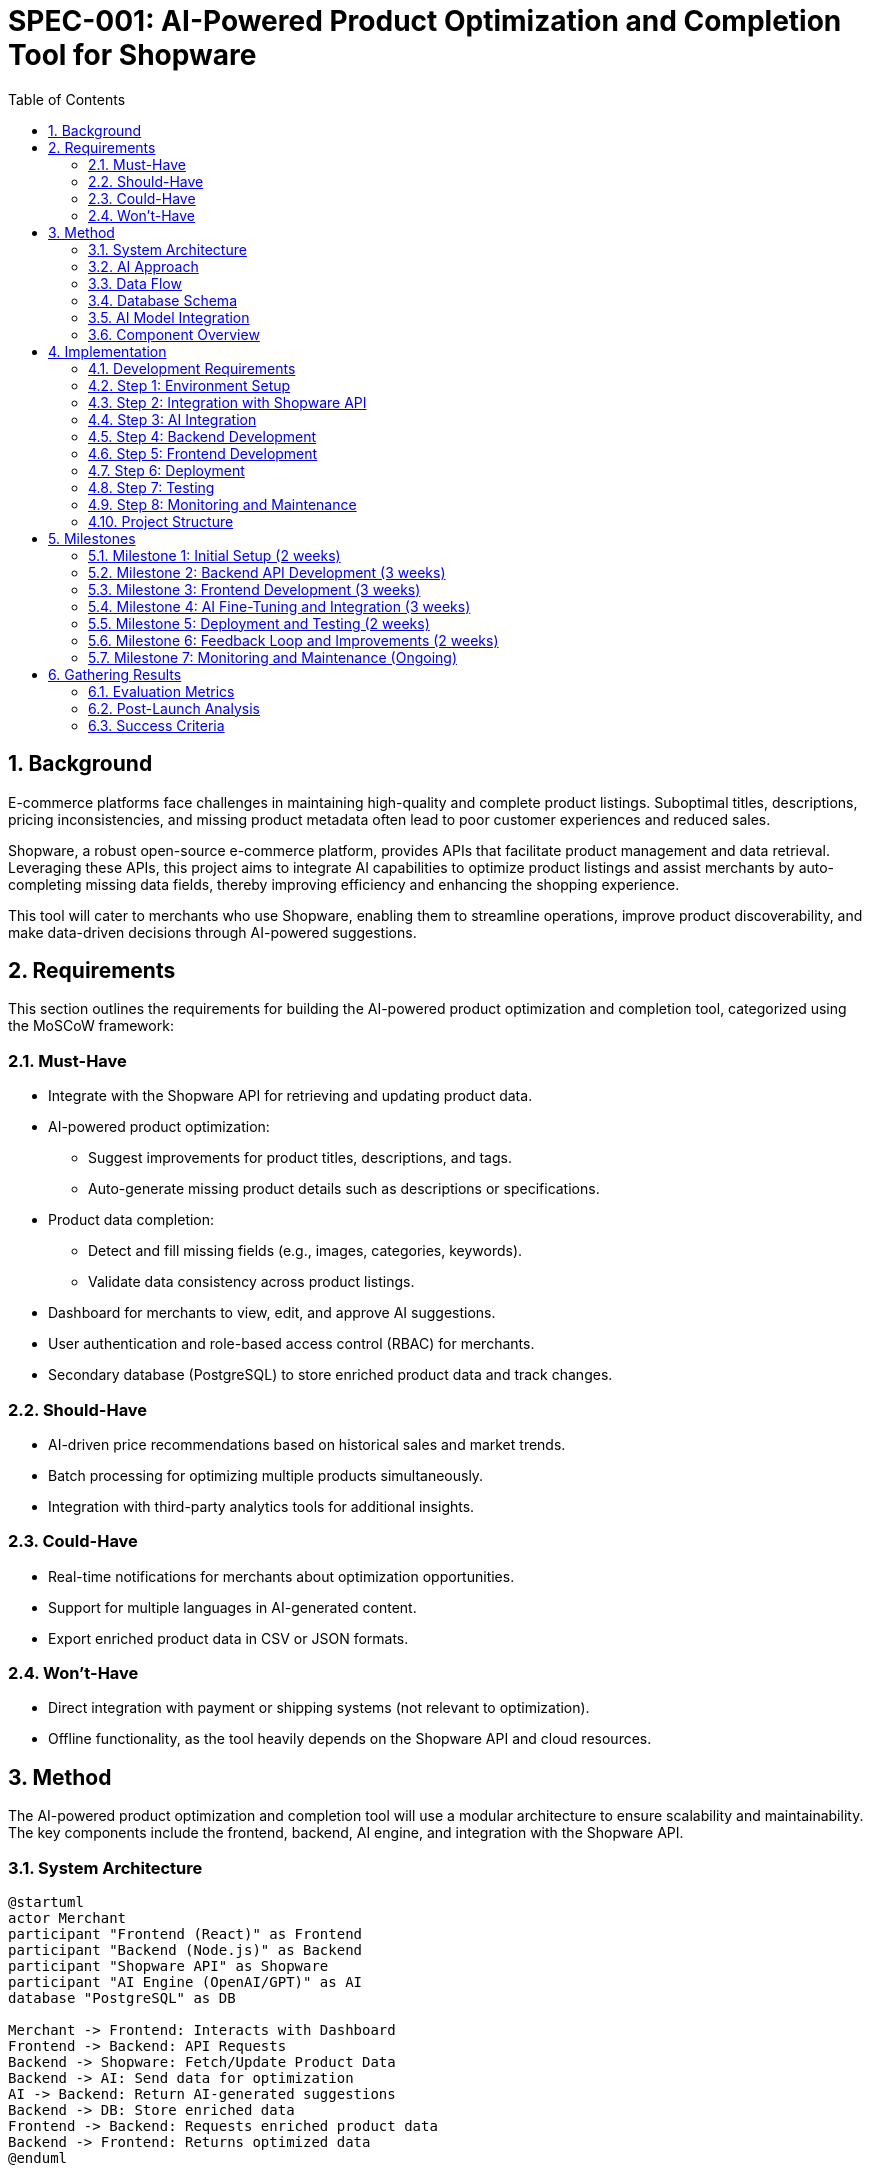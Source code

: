 = SPEC-001: AI-Powered Product Optimization and Completion Tool for Shopware
:sectnums:
:toc:


== Background

E-commerce platforms face challenges in maintaining high-quality and complete product listings. Suboptimal titles, descriptions, pricing inconsistencies, and missing product metadata often lead to poor customer experiences and reduced sales. 

Shopware, a robust open-source e-commerce platform, provides APIs that facilitate product management and data retrieval. Leveraging these APIs, this project aims to integrate AI capabilities to optimize product listings and assist merchants by auto-completing missing data fields, thereby improving efficiency and enhancing the shopping experience.

This tool will cater to merchants who use Shopware, enabling them to streamline operations, improve product discoverability, and make data-driven decisions through AI-powered suggestions.

== Requirements

This section outlines the requirements for building the AI-powered product optimization and completion tool, categorized using the MoSCoW framework:

=== Must-Have
- Integrate with the Shopware API for retrieving and updating product data.
- AI-powered product optimization:
  ** Suggest improvements for product titles, descriptions, and tags.
  ** Auto-generate missing product details such as descriptions or specifications.
- Product data completion:
  ** Detect and fill missing fields (e.g., images, categories, keywords).
  ** Validate data consistency across product listings.
- Dashboard for merchants to view, edit, and approve AI suggestions.
- User authentication and role-based access control (RBAC) for merchants.
- Secondary database (PostgreSQL) to store enriched product data and track changes.

=== Should-Have
- AI-driven price recommendations based on historical sales and market trends.
- Batch processing for optimizing multiple products simultaneously.
- Integration with third-party analytics tools for additional insights.

=== Could-Have
- Real-time notifications for merchants about optimization opportunities.
- Support for multiple languages in AI-generated content.
- Export enriched product data in CSV or JSON formats.

=== Won’t-Have
- Direct integration with payment or shipping systems (not relevant to optimization).
- Offline functionality, as the tool heavily depends on the Shopware API and cloud resources.

== Method

The AI-powered product optimization and completion tool will use a modular architecture to ensure scalability and maintainability. The key components include the frontend, backend, AI engine, and integration with the Shopware API.

=== System Architecture

[plantuml]
----
@startuml
actor Merchant
participant "Frontend (React)" as Frontend
participant "Backend (Node.js)" as Backend
participant "Shopware API" as Shopware
participant "AI Engine (OpenAI/GPT)" as AI
database "PostgreSQL" as DB

Merchant -> Frontend: Interacts with Dashboard
Frontend -> Backend: API Requests
Backend -> Shopware: Fetch/Update Product Data
Backend -> AI: Send data for optimization
AI -> Backend: Return AI-generated suggestions
Backend -> DB: Store enriched data
Frontend -> Backend: Requests enriched product data
Backend -> Frontend: Returns optimized data
@enduml
----

=== AI Approach

The AI component will perform two main tasks:

1. **Product Optimization**:
   - Use a pre-trained language model (e.g., OpenAI GPT or equivalent) fine-tuned for e-commerce content to suggest better product titles, descriptions, and tags.
   - Validate keywords based on search trends or user-specified priorities.

2. **Product Completion**:
   - Detect missing fields (e.g., images, categories, specifications) using a rule-based system.
   - Use AI to auto-generate missing data (e.g., generate descriptions based on existing metadata).

=== Data Flow

1. **Data Retrieval**:
   - Fetch product data from the Shopware API, including metadata, titles, descriptions, and pricing.
2. **Data Processing**:
   - AI engine analyzes the product data and identifies fields for improvement or completion.
3. **Data Presentation**:
   - Processed data and AI suggestions are displayed on the merchant dashboard.
4. **Data Update**:
   - Upon approval, updated data is sent back to the Shopware API and logged in the PostgreSQL database.

=== Database Schema

A PostgreSQL database will track enriched data and activity logs. Sample schema:

```sql
CREATE TABLE products (
    id SERIAL PRIMARY KEY,
    shopware_id INT NOT NULL,
    title TEXT NOT NULL,
    description TEXT,
    tags TEXT[],
    price DECIMAL(10, 2),
    category TEXT,
    images JSONB,
    updated_at TIMESTAMP DEFAULT CURRENT_TIMESTAMP
);

CREATE TABLE activity_logs (
    id SERIAL PRIMARY KEY,
    product_id INT REFERENCES products(id),
    action TEXT NOT NULL,
    user_id INT,
    timestamp TIMESTAMP DEFAULT CURRENT_TIMESTAMP
);
```

=== AI Model Integration

- Input: JSON object containing product data (title, description, tags, etc.).
- Processing: AI generates content using pre-trained models fine-tuned for e-commerce data.
- Output: AI-enhanced product data, including new or updated fields.

Example Input:
```json
{
    "title": "Wireless Earbuds",
    "description": "",
    "tags": ["audio", "electronics"],
    "price": 49.99,
    "category": "Accessories"
}
```
Example Output:
```json
{
    "title": "Premium Wireless Earbuds",
    "description": "Experience high-quality sound with our premium wireless earbuds. Perfect for music lovers on the go.",
    "tags": ["audio", "electronics", "wireless"],
    "price": 49.99,
    "category": "Accessories"
}
```

=== Component Overview

- **Frontend**:
** Framework: React.
** Key Pages: Login, Dashboard, Product Optimization, Activity Log.
** Libraries: Axios for API calls, Material-UI for design.

- **Backend**:
** Framework: Node.js with Express.
** Responsibilities: API integration, AI request routing, database management.

- **AI Engine**:
** Hosted service: OpenAI API or custom Hugging Face model.
** Task: Content generation and data validation.

- **Database**:
** PostgreSQL: Stores enriched product data and logs for auditability.

- **Integration**:
** Shopware API: REST API client library for data operations.

== Implementation

This section outlines the implementation steps for building the AI-powered product optimization and completion tool.

=== Development Requirements

This section lists the tools, technologies, and dependencies required for the development of the AI-powered product optimization and completion tool.

==== Core Technologies
- **Frontend**:
  ** React: For building the user interface.
  ** Axios: For making API calls to the backend.
  ** Material-UI (or TailwindCSS): For responsive and styled components.

- **Backend**:
  ** Node.js: Backend runtime environment.
  ** Express.js: Framework for building RESTful APIs.
  ** PostgreSQL: Relational database for storing enriched product data and logs.
  ** Shopware API Client: For interacting with the Shopware platform.

- **AI Engine**:
  ** OpenAI GPT or Hugging Face Transformers: For text generation and data enhancement tasks.
  ** Python (if hosting a custom AI model locally).

==== Development Tools
- **Code Editor**: 
  ** Visual Studio Code (VS Code) with extensions for React, Node.js, and PostgreSQL.

- **Version Control**:
  ** Git: For version control and collaboration.
  ** GitHub or GitLab: For repository hosting.

- **Containerization and Orchestration**:
  ** Docker: For containerizing frontend, backend, and database.
  ** Docker Compose: For managing multiple containers during development.

- **Testing**:
  ** Jest: For unit testing React components and backend logic.
  ** Cypress: For end-to-end testing of the application.
  ** Supertest: For testing backend APIs.

==== Required Dependencies
1. **Frontend Dependencies**:
   - React: `react`, `react-dom`.
   - Axios: `axios`.
   - Material-UI: `@mui/material` (or alternative CSS framework).
   - React Router: `react-router-dom` for routing.

2. **Backend Dependencies**:
   - Express.js: `express`.
   - PostgreSQL Driver: `pg`.
   - Shopware API Client: `shopware-api-client`.
   - Environment Variables: `dotenv`.
   - JSON Web Tokens (JWT): `jsonwebtoken` (for authentication).
   - AI Integration: `openai` (or `huggingface` for custom models).

3. **AI Model Dependencies (if hosting locally)**:
   - Hugging Face Transformers: `transformers`.
   - Python Libraries: `torch`, `numpy`, `pandas` (if required).

==== Cloud Services
- **Hosting**:
  ** Frontend: Netlify or Vercel.
  ** Backend: AWS, Heroku, or GCP (Google Cloud Platform).
  ** PostgreSQL: Managed services like AWS RDS, Supabase, or ElephantSQL.

- **AI Hosting**:
  ** OpenAI API: For GPT integration.
  ** Hugging Face Inference API (if using pre-trained hosted models).
  ** AWS SageMaker or GCP AI Platform (if hosting custom models).

==== Development Environment
- **Node.js Version**: v16 or later (ensure compatibility with dependencies).
- **Database**: PostgreSQL 13+.
- **Python Version**: 3.8+ (for AI-related tasks).
- **Browser Compatibility**: Latest versions of Chrome, Firefox, or Edge.


=== Step 1: Environment Setup
1. **Frontend**:
   - Initialize a React project using `create-react-app`.
   - Install required libraries: Axios (API calls), Material-UI (UI components).
2. **Backend**:
   - Set up a Node.js project with Express.
   - Install dependencies:
     ** `shopware-api-client` for Shopware integration.
     ** `pg` for PostgreSQL.
     ** `openai` (or similar) for AI interactions.
3. **Database**:
   - Install and configure PostgreSQL.
   - Create the `products` and `activity_logs` tables using the schema defined above.
4. **Shopware API**:
   - Configure Shopware API client with credentials (API key, endpoint).

=== Step 2: Integration with Shopware API
1. Implement Shopware API client in the backend to:
   - Fetch product data: `GET /api/products`.
   - Update product data: `PUT /api/products/{id}`.
2. Write utility functions to map Shopware data to the PostgreSQL schema.

=== Step 3: AI Integration
1. Fine-tune or integrate a pre-trained language model (e.g., GPT-4):
   - Use OpenAI API for quick integration, or Hugging Face Transformers for custom models.
   - Build a middleware service for AI requests.
2. Implement content generation and validation logic:
   - Title and description optimization.
   - Tag enhancement.
   - Confidence scoring for AI suggestions.

=== Step 4: Backend Development
1. Create REST API endpoints:
   - Fetch optimized product data (`GET /api/products`).
   - Submit AI-enhanced data for review (`POST /api/products/optimize`).
   - Update product data in Shopware (`PUT /api/products/:id`).
   - Retrieve activity logs (`GET /api/logs`).
2. Implement RBAC for user authentication and authorization.

=== Step 5: Frontend Development
1. Build a dashboard with React:
   - **Login Page**: User authentication.
   - **Dashboard**: List of products with AI suggestions.
   - **Details Page**: View and edit AI-enhanced product data.
2. Implement API integrations using Axios:
   - Fetch product data.
   - Submit changes.
   - View activity logs.

=== Step 6: Deployment
1. **Backend**:
   - Deploy on a cloud platform (e.g., AWS, Heroku, or GCP).
   - Use Docker for containerization.
2. **Frontend**:
   - Host on a CDN-enabled service (e.g., Netlify or Vercel).
3. **Database**:
   - Deploy PostgreSQL on a managed database service or self-host on the cloud.
4. **AI Service**:
   - Set up OpenAI API keys or deploy the fine-tuned model on a cloud-based inference server.

=== Step 7: Testing
1. Unit tests:
   - Test AI suggestions with mock data.
   - Test Shopware API integrations.
2. Integration tests:
   - Validate data flow between components.
3. UI testing:
   - Ensure responsiveness and functionality of the React dashboard.
4. Performance testing:
   - Evaluate API response times and AI model latency.

=== Step 8: Monitoring and Maintenance
1. Set up monitoring tools for:
   - Backend performance (e.g., New Relic, Datadog).
   - Database health.
   - AI service uptime.
2. Regularly review merchant feedback to improve AI models.

=== Project Structure

The following project structure is recommended to ensure files are well-organized and the development process is streamlined:
```
shopware-app/
│
├── backend/                  # Backend folder
│   ├── src/                  # Source code
│   │   ├── controllers/      # API route controllers
│   │   ├── models/           # Database models (PostgreSQL schema)
│   │   ├── routes/           # Route definitions
│   │   ├── services/         # Logic for Shopware API, AI calls, etc.
│   │   ├── middlewares/      # Custom middlewares for validation, auth, etc.
│   │   ├── config/           # Configuration files (e.g., database, env variables)
│   │   └── app.js            # Main Express app setup
│   ├── tests/                # Unit and integration tests for backend
│   ├── Dockerfile            # Dockerfile for backend
│   └── package.json          # Backend dependencies
│
├── frontend/                 # Frontend folder
│   ├── src/                  # Source code
│   │   ├── components/       # Reusable React components
│   │   ├── pages/            # Page-level components (Dashboard, Login, etc.)
│   │   ├── services/         # API call abstractions (using Axios)
│   │   ├── styles/           # Styling files (CSS/SCSS)
│   │   ├── App.js            # Main React app
│   │   └── index.js          # React DOM entry point
│   ├── public/               # Static files (HTML, icons, etc.)
│   ├── Dockerfile            # Dockerfile for frontend
│   └── package.json          # Frontend dependencies
│
├── database/                 # Database-related files
│   ├── migrations/           # Migration scripts
│   ├── seeds/                # Data seeding scripts
│   └── schema.sql            # Database schema definition
│
├── ai-engine/                # AI model and scripts (if hosted locally)
│   ├── models/               # Fine-tuned or pre-trained models
│   ├── scripts/              # AI utility scripts
│   └── requirements.txt      # Python dependencies for AI (if applicable)
│
├── docs/                     # Documentation and reference files
│   └── README.md             # Project documentation
│
├── tests/                    # Integration and E2E tests
│   ├── backend/              # Backend-specific tests
│   ├── frontend/             # Frontend-specific tests
│   └── e2e/                  # End-to-end tests
│
├── docker-compose.yml        # Docker Compose configuration for local dev
├── .env                      # Environment variable file
└── README.md                 # Top-level project documentation
```
== Milestones

This section outlines the major milestones for implementing the AI-powered product optimization and completion tool, with estimated durations.

=== Milestone 1: Initial Setup (2 weeks)
- Complete environment setup:
  ** Set up frontend (React), backend (Node.js), database (PostgreSQL), and Shopware API client.
- Deploy a basic backend that connects to the Shopware API and retrieves product data.

=== Milestone 2: Backend API Development (3 weeks)
- Implement REST API endpoints for:
  ** Fetching and updating product data.
  ** Logging merchant actions.
- Integrate AI engine for content optimization and completion tasks.
- Test API endpoints with mock data.

=== Milestone 3: Frontend Development (3 weeks)
- Build a React-based dashboard:
  ** Product list view with optimization suggestions.
  ** Detailed product edit page with AI-enhanced content.
- Implement user authentication and role-based access control (RBAC).
- Integrate API calls to backend services.

=== Milestone 4: AI Fine-Tuning and Integration (3 weeks)
- Fine-tune the AI model for e-commerce data or configure OpenAI API.
- Test and refine the AI algorithms for optimization and completion tasks.
- Integrate confidence scoring to rank AI suggestions.

=== Milestone 5: Deployment and Testing (2 weeks)
- Deploy the frontend, backend, and database to a cloud environment.
- Perform end-to-end testing:
  ** Validate Shopware API integration.
  ** Test frontend-backend interactions.
- Conduct performance and load testing.

=== Milestone 6: Feedback Loop and Improvements (2 weeks)
- Gather user feedback from merchants.
- Improve the AI model based on real-world data.
- Enhance UI/UX based on usability tests.

=== Milestone 7: Monitoring and Maintenance (Ongoing)
- Set up monitoring tools for system health.
- Schedule regular updates for AI model and software dependencies.
- Plan bi-weekly reviews to incorporate feedback and new features.

== Gathering Results

This section outlines the methods to evaluate the success of the AI-powered product optimization and completion tool.

=== Evaluation Metrics

1. **Functional Requirements Coverage**:
   - Ensure all must-have requirements are fully implemented and operational.
   - Verify Shopware API integration for data retrieval and updates.

2. **AI Model Effectiveness**:
   - Measure the accuracy of AI-generated content:
     ** **Precision**: Percentage of AI suggestions accepted by merchants.
     ** **Recall**: Coverage of optimization/completion tasks by the AI.
   - Confidence score correlation:
     ** Higher confidence scores should align with higher merchant approval rates.

3. **User Adoption and Feedback**:
   - Monitor merchant adoption:
     ** Number of users actively using the tool.
     ** Frequency of AI suggestions being reviewed and accepted.
   - Collect qualitative feedback through surveys and interviews.

4. **System Performance**:
   - API response times under load:
     ** Backend and Shopware API response times.
     ** AI processing latency.
   - Scalability:
     ** Ability to handle a growing number of products and users.

5. **Data Consistency**:
   - Validate that updates made via the tool reflect accurately in Shopware.
   - Ensure no data loss or corruption during Shopware API interactions.

=== Post-Launch Analysis

1. **Periodic Reports**:
   - Generate weekly/monthly reports on:
     ** Merchant usage trends.
     ** AI model performance.
     ** System health and uptime.

2. **Error Logs and Bug Fixes**:
   - Analyze error logs to identify and fix integration or processing issues.
   - Conduct post-mortems for any system downtime incidents.

3. **Improvement Opportunities**:
   - Use gathered feedback and metrics to prioritize enhancements:
     ** Improving AI content generation algorithms.
     ** Enhancing UI/UX for better usability.
     ** Expanding scope to include additional Shopware features.

=== Success Criteria
- At least 70% of AI-generated suggestions are accepted by merchants within 3 months of deployment.
- API response times are under 1 second for 90% of requests.
- Active usage by 50+ merchants within the first quarter.
- Positive feedback from over 80% of surveyed users.
